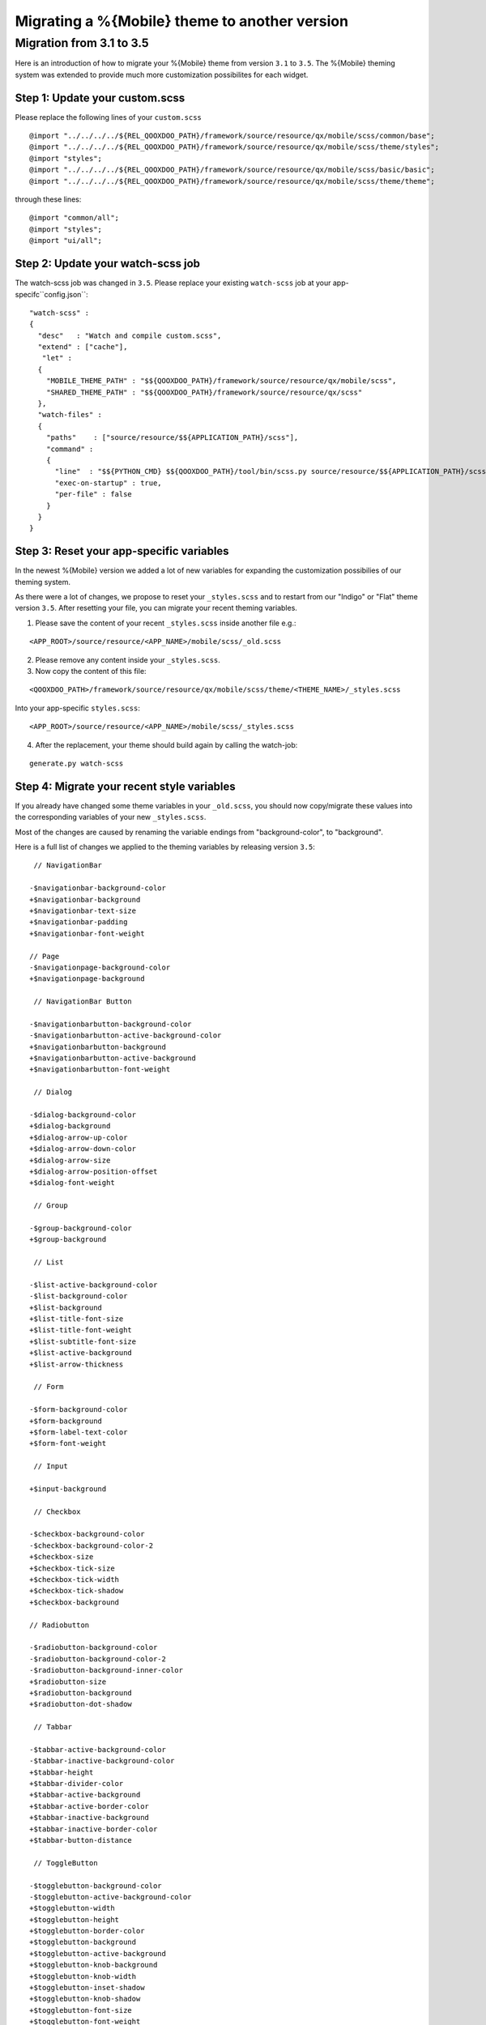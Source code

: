 .. _pages/mobile/theme_migration#theme_migration:

Migrating a %{Mobile} theme to another version
**********************************************

Migration from 3.1 to 3.5
=========================

Here is an introduction of how to migrate your %{Mobile} theme from version ``3.1`` to ``3.5``.
The %{Mobile} theming system was extended to provide much more customization 
possibilites for each widget. 

Step 1: Update your custom.scss
-------------------------------

Please replace the following lines of your ``custom.scss``

:: 

    @import "../../../../${REL_QOOXDOO_PATH}/framework/source/resource/qx/mobile/scss/common/base";
    @import "../../../../${REL_QOOXDOO_PATH}/framework/source/resource/qx/mobile/scss/theme/styles";
    @import "styles";
    @import "../../../../${REL_QOOXDOO_PATH}/framework/source/resource/qx/mobile/scss/basic/basic";
    @import "../../../../${REL_QOOXDOO_PATH}/framework/source/resource/qx/mobile/scss/theme/theme";

through these lines:

::

    @import "common/all";
    @import "styles";
    @import "ui/all";

Step 2: Update your watch-scss job
----------------------------------

The watch-scss job was changed in ``3.5``. Please replace your existing ``watch-scss`` job at your app-specifc``config.json``:

::

    "watch-scss" :
    {
      "desc"   : "Watch and compile custom.scss",
      "extend" : ["cache"],
       "let" :
      {
        "MOBILE_THEME_PATH" : "$${QOOXDOO_PATH}/framework/source/resource/qx/mobile/scss",
        "SHARED_THEME_PATH" : "$${QOOXDOO_PATH}/framework/source/resource/qx/scss"
      },
      "watch-files" :
      {
        "paths"    : ["source/resource/$${APPLICATION_PATH}/scss"],
        "command" :
        {
          "line"  : "$${PYTHON_CMD} $${QOOXDOO_PATH}/tool/bin/scss.py source/resource/$${APPLICATION_PATH}/scss/custom.scss -o source/resource/$${APPLICATION_PATH}/css/custom.css --load-path=source/resource/$${APPLICATION_PATH}/scss,$${MOBILE_THEME_PATH},$${SHARED_THEME_PATH}",
          "exec-on-startup" : true,
          "per-file" : false
        }
      }
    }

Step 3: Reset your app-specific variables
-----------------------------------------

In the newest %{Mobile} version we added a lot of new variables for expanding the customization possibilies of our theming system.

As there were a lot of changes, we propose to reset your ``_styles.scss`` and to restart from our "Indigo" or "Flat" theme version ``3.5``. After resetting your file, you can migrate your recent theming variables.

1. Please save the content of your recent ``_styles.scss`` inside another file e.g.: 

::

<APP_ROOT>/source/resource/<APP_NAME>/mobile/scss/_old.scss

2. Please remove any content inside your ``_styles.scss``.

3. Now copy the content of this file:

::

    <QOOXDOO_PATH>/framework/source/resource/qx/mobile/scss/theme/<THEME_NAME>/_styles.scss

Into your app-specific ``styles.scss``: 

::

    <APP_ROOT>/source/resource/<APP_NAME>/mobile/scss/_styles.scss


4. After the replacement, your theme should build again by calling the watch-job:

::

    generate.py watch-scss

Step 4: Migrate your recent style variables
-------------------------------------------

If you already have changed some theme variables in your ``_old.scss``, you should now copy/migrate these values into the corresponding variables of your new ``_styles.scss``.

Most of the changes are caused by renaming the variable endings from "background-color", to "background".

Here is a full list of changes we applied to the theming variables by releasing version ``3.5``:

::
     
     // NavigationBar
     
    -$navigationbar-background-color
    +$navigationbar-background
    +$navigationbar-text-size
    +$navigationbar-padding
    +$navigationbar-font-weight
     
    // Page
    -$navigationpage-background-color
    +$navigationpage-background

     // NavigationBar Button

    -$navigationbarbutton-background-color
    -$navigationbarbutton-active-background-color 
    +$navigationbarbutton-background
    +$navigationbarbutton-active-background
    +$navigationbarbutton-font-weight

     // Dialog
     
    -$dialog-background-color
    +$dialog-background
    +$dialog-arrow-up-color
    +$dialog-arrow-down-color
    +$dialog-arrow-size
    +$dialog-arrow-position-offset
    +$dialog-font-weight 

     // Group

    -$group-background-color
    +$group-background
     
     // List
     
    -$list-active-background-color
    -$list-background-color
    +$list-background 
    +$list-title-font-size
    +$list-title-font-weight
    +$list-subtitle-font-size
    +$list-active-background
    +$list-arrow-thickness
     
     // Form

    -$form-background-color
    +$form-background
    +$form-label-text-color
    +$form-font-weight
     
     // Input
     
    +$input-background
     
     // Checkbox
     
    -$checkbox-background-color 
    -$checkbox-background-color-2 
    +$checkbox-size
    +$checkbox-tick-size
    +$checkbox-tick-width
    +$checkbox-tick-shadow
    +$checkbox-background 

    // Radiobutton

    -$radiobutton-background-color
    -$radiobutton-background-color-2
    -$radiobutton-background-inner-color
    +$radiobutton-size
    +$radiobutton-background
    +$radiobutton-dot-shadow
     
     // Tabbar
     
    -$tabbar-active-background-color
    -$tabbar-inactive-background-color
    +$tabbar-height
    +$tabbar-divider-color
    +$tabbar-active-background
    +$tabbar-active-border-color
    +$tabbar-inactive-background
    +$tabbar-inactive-border-color
    +$tabbar-button-distance
     
     // ToggleButton
     
    -$togglebutton-background-color
    -$togglebutton-active-background-color
    +$togglebutton-width
    +$togglebutton-height
    +$togglebutton-border-color
    +$togglebutton-background
    +$togglebutton-active-background
    +$togglebutton-knob-background
    +$togglebutton-knob-width
    +$togglebutton-inset-shadow
    +$togglebutton-knob-shadow
    +$togglebutton-font-size
    +$togglebutton-font-weight
     
     // Carousel

    -$carousel-pagination-background-color
    -$carousel-pagination-active-background-color
    +$carousel-pagination-background
    +$carousel-pagination-active-background
    +$carousel-pagination-size
    +$carousel-pagination-font-size
    +$carousel-pagination-font-color
    +$carousel-pagination-border-color
    +$carousel-pagination-active-border-color
     
     // Button
     
    -$button-background-color
    -$button-active-background-color
    +$button-font-size
    +$button-font-weight
    +$button-background
    +$button-active-background
     
     // SelectBox
     
    -$selectbox-background-color
    -$selectbox-active-background-color
    +$selectbox-background
    +$selectbox-active-background
     
     // Slider
     
    -$slider-background-color
    -$slider-active-area-color
    +$slider-height
    +$slider-background
    +$slider-active-area
    +$slider-knob-width
    +$slider-knob-height
    +$slider-knob-background
    +$slider-knob-border-color
    +$slider-shadow
    +$slider-font-color
     
     // Toolbar  
     
    -$toolbar-background-color
    -$toolbar-active-background-color
    +$toolbar-background
    +$toolbar-active-background
    +$toolbar-font-weight
     
     // Menu
     
    -$menu-item-selected-background-color
    +$menu-item-selected-background
     
     // Picker 

    -$picker-spinning-wheel-background-color
    +$picker-spinning-wheel-background 
    +$picker-spinning-wheel-overlay
    +$picker-highlight-border-width
    +$picker-spinning-wheel-border-radius
    +$picker-spinning-wheel-divider-color
    +$picker-spinning-wheel-divider-width
    +$picker-label-height
    +$picker-label-font-size
    +$picker-height
     
     // Drawer

    -$drawer-above-background-color
    -$drawer-below-background-color
    +$drawer-above-background 
    +$drawer-below-background
     
     // Collapsible
     
    -$collapsible-header-background-color
    -$collapsible-header-active-background-color
    +$collapsible-header-background
    +$collapsible-header-active-background
